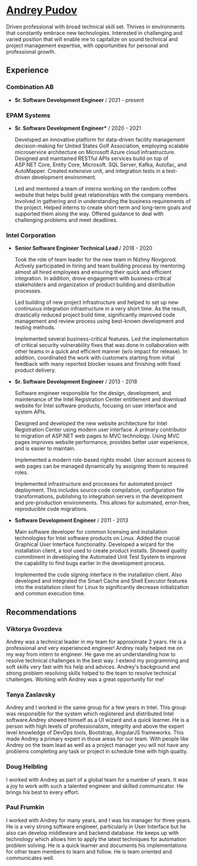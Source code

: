 * [[https://andreypudov.com][Andrey Pudov]]

Driven professional with broad technical skill set. Thrives in environments that constantly embrace new technologies. Interested in challenging and varied position that will enable me to capitalize on sound technical and project management expertise, with opportunities for personal and professional growth.

** Experience

*** *Combination AB*
  - *Sr. Software Development Engineer* / 2021 - present

*** *EPAM Systems*
  - *Sr. Software Development Engineer** / 2020 - 2021

    Developed an innovative platform for data-driven facility management decision-making for United States Golf Association, employing scalable microservice architecture on Microsoft Azure cloud infrastructure. Designed and maintained RESTful APIs services build on top of ASP.NET Core, Entity Core, Microsoft. SQL Server, Kafka, Autofac, and AutoMapper. Created extensive unit, and integration tests in a test-driven development environment.

    Led and mentored a team of interns working on the random coffee website that helps build great relationships with the company members. Involved in gathering and in understanding the business requirements of the project. Helped interns to create short-term and long-term goals and supported them along the way. Offered guidance to deal with challenging problems and meet deadlines.

*** *Intel Corporation*
  - *Senior Software Engineer Technical Lead* / 2018 - 2020

    Took the role of team leader for the new team in Nizhny Novgorod. Actively participated in hiring and team building process by mentoring almost all hired employees and ensuring their quick and efficient integration. In addition, drove engagement with business-critical stakeholders and organization of product building and distribution processes.

    Led building of new project infrastructure and helped to set up new continuous integration infrastructure in a very short time. As the result, drastically reduced project build time, significantly improved code management and review process using best-known development and testing methods.

    Implemented several business-critical features. Led the implementation of critical security vulnerability fixes that was done in collaboration with other teams in a quick and efficient manner (w/o impact for release). In addition, coordinated the work with customers starting from initial feedback with many reported blocker issues and finishing with fixed product delivery.

  - *Sr. Software Development Engineer* / 2013 - 2018

    Software engineer responsible for the design, development, and maintenance of the Intel Registration Center entitlement and download website for Intel software products, focusing on user interface and system APIs.

    Designed and developed the new website architecture for Intel Registration Center using modern user interface. A primary contributor to migration of ASP.NET web pages to MVC technology. Using MVC pages improves website performance, provides better user experience, and is easier to maintain.

    Implemented a modern role-based rights model. User account access to web pages can be managed dynamically by assigning them to required roles.

    Implemented infrastructure and processes for automated project deployment. This includes source code compilation, configuration file transformations, publishing to integration servers in the development and pre-production environments. This allows for automated, error-free, reproducible code migrations.

  - *Software Development Engineer* / 2011 - 2013

    Main software developer for common licensing and installation technologies for Intel software products on Linux. Added the crucial Graphical User Interface functionality. Developed a wizard for the installation client, a tool used to create product installs. Showed quality commitment in developing the Automated Unit Test System to improve the capability to find bugs earlier in the development process.

    Implemented the code signing interface in the installation client. Also developed and integrated the Smart Cache and Shell Executor features into the installation client for Linux to significantly decrease initialization and common execution time.

** Recommendations

*** *Viktorya Gvozdeva*

  Andrey was a technical leader in my team for approximate 2 years. He is a professional and very experienced engineer! Andrey really helped me on my way from intern to engineer. He gave me an understanding how to resolve technical challenges in the best way. I extend my programming and soft skills very fast with his help and advices. Andrey's background and strong problem resolving skills helped to the team to resolve technical challenges. Working with Andrey was a great opportunity for me!

*** *Tanya Zaslavsky*

  Andrey and I worked in the same group for a few years in Intel. This group was responsible for the system which registered and distributed Intel software.Andrey showed himself as a UI wizard and a quick learner. He is a person with high levels of professionalism, integrity and above the expert level knowledge of DevOps tools, Bootstrap, AngularJS frameworks. This made Andrey a primary expert in those areas for our team. With people like Andrey on the team lead as well as a project manager you will not have any problems completing any task or project in schedule time with high quality.

*** *Doug Helbling*

  I worked with Andrey as part of a global team for a number of years. It was a joy to work with such a talented engineer and skilled communicator. He brings his best to every effort.

*** *Paul Frumkin*

  I worked with Andrey for many years, and I was his manager for three years. He is a very strong software engineer, particularly in User Interface but he also can develop middleware and backend database. He keeps up with technology which allows him to apply the latest techniques for automation problem solving. He is a quick learner and documents his implementations for other team members to learn and follow. He is team oriented and communicates well.
